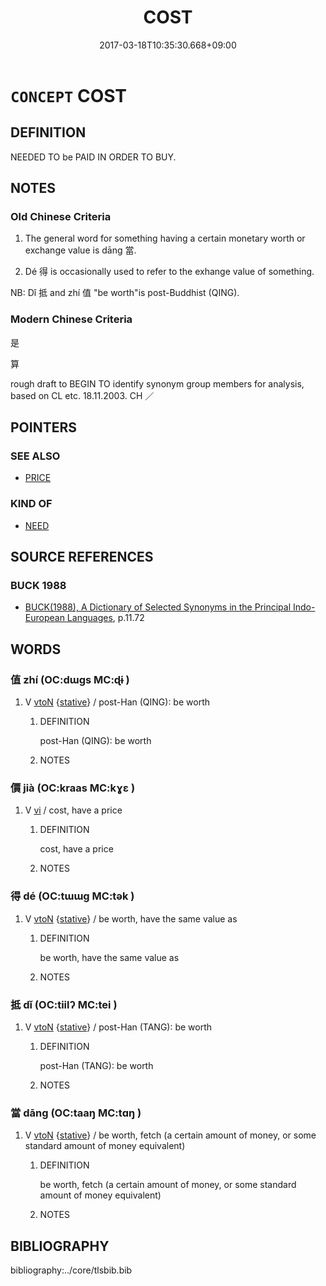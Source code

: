 # -*- mode: mandoku-tls-view -*-
#+TITLE: COST
#+DATE: 2017-03-18T10:35:30.668+09:00        
#+STARTUP: content
* =CONCEPT= COST
:PROPERTIES:
:CUSTOM_ID: uuid-adf91939-0b56-4d2e-a2c9-6780abbde6e8
:SYNONYM+:  BE PRICED AT
:SYNONYM+:  SELL FOR
:SYNONYM+:  BE VALUED AT
:SYNONYM+:  FETCH
:SYNONYM+:  COME TO
:SYNONYM+:  AMOUNT TO
:SYNONYM+:  I
:TR_ZH: 代價
:TR_OCH: 當
:END:
** DEFINITION

NEEDED TO be PAID IN ORDER TO BUY.

** NOTES

*** Old Chinese Criteria
1. The general word for something having a certain monetary worth or exchange value is dāng 當.

2. Dé 得 is occasionally used to refer to the exhange value of something.

NB: Dǐ 抵 and zhí 值 "be worth"is post-Buddhist (QING).

*** Modern Chinese Criteria
是

算

rough draft to BEGIN TO identify synonym group members for analysis, based on CL etc. 18.11.2003. CH ／

** POINTERS
*** SEE ALSO
 - [[tls:concept:PRICE][PRICE]]

*** KIND OF
 - [[tls:concept:NEED][NEED]]

** SOURCE REFERENCES
*** BUCK 1988
 - [[cite:BUCK-1988][BUCK(1988), A Dictionary of Selected Synonyms in the Principal Indo-European Languages]], p.11.72

** WORDS
   :PROPERTIES:
   :VISIBILITY: children
   :END:
*** 值 zhí (OC:dɯɡs MC:ɖɨ )
:PROPERTIES:
:CUSTOM_ID: uuid-db822819-690b-49ae-993b-56688bbeb26e
:Char+: 值(9,8/10) 
:GY_IDS+: uuid-1ca2fe4e-7c81-4442-91c8-a3f1f5f10a27
:PY+: zhí     
:OC+: dɯɡs     
:MC+: ɖɨ     
:END: 
**** V [[tls:syn-func::#uuid-fbfb2371-2537-4a99-a876-41b15ec2463c][vtoN]] {[[tls:sem-feat::#uuid-2a66fc1c-6671-47d2-bd04-cfd6ccae64b8][stative]]} / post-Han (QING): be worth
:PROPERTIES:
:CUSTOM_ID: uuid-c32412a9-a2d6-4f55-89b5-ecf906b65ff2
:WARRING-STATES-CURRENCY: 0
:END:
****** DEFINITION

post-Han (QING): be worth

****** NOTES

*** 價 jià (OC:kraas MC:kɣɛ )
:PROPERTIES:
:CUSTOM_ID: uuid-90ea66d9-bb25-4bfb-8891-ec92c563fc1f
:Char+: 價(9,13/15) 
:GY_IDS+: uuid-69135492-cf10-4077-be1e-672530abbba3
:PY+: jià     
:OC+: kraas     
:MC+: kɣɛ     
:END: 
**** V [[tls:syn-func::#uuid-c20780b3-41f9-491b-bb61-a269c1c4b48f][vi]] / cost, have a price
:PROPERTIES:
:CUSTOM_ID: uuid-6d489bda-4a2e-4b54-94c0-46c0e624a07d
:END:
****** DEFINITION

cost, have a price

****** NOTES

*** 得 dé (OC:tɯɯɡ MC:tək )
:PROPERTIES:
:CUSTOM_ID: uuid-3d09bde8-e5e2-4f61-aa5f-2faee86a5f49
:Char+: 得(60,8/11) 
:GY_IDS+: uuid-2f255ab2-0652-443e-94c1-e442903989f8
:PY+: dé     
:OC+: tɯɯɡ     
:MC+: tək     
:END: 
**** V [[tls:syn-func::#uuid-fbfb2371-2537-4a99-a876-41b15ec2463c][vtoN]] {[[tls:sem-feat::#uuid-2a66fc1c-6671-47d2-bd04-cfd6ccae64b8][stative]]} / be worth, have the same value as
:PROPERTIES:
:CUSTOM_ID: uuid-c6e2590f-b28e-4d00-ad1f-2efedb2661c4
:WARRING-STATES-CURRENCY: 2
:END:
****** DEFINITION

be worth, have the same value as

****** NOTES

*** 抵 dǐ (OC:tiilʔ MC:tei )
:PROPERTIES:
:CUSTOM_ID: uuid-e26624db-a089-411d-a4d1-01fa138652e2
:Char+: 抵(64,5/8) 
:GY_IDS+: uuid-6bbdabe6-db6c-4100-811b-c34f87c0d48c
:PY+: dǐ     
:OC+: tiilʔ     
:MC+: tei     
:END: 
**** V [[tls:syn-func::#uuid-fbfb2371-2537-4a99-a876-41b15ec2463c][vtoN]] {[[tls:sem-feat::#uuid-2a66fc1c-6671-47d2-bd04-cfd6ccae64b8][stative]]} / post-Han (TANG): be worth
:PROPERTIES:
:CUSTOM_ID: uuid-0a8e2e56-4871-4a83-9d76-418debd89e78
:WARRING-STATES-CURRENCY: 0
:END:
****** DEFINITION

post-Han (TANG): be worth

****** NOTES

*** 當 dāng (OC:taaŋ MC:tɑŋ )
:PROPERTIES:
:CUSTOM_ID: uuid-71911db6-70a4-4c17-afb4-0799b2137207
:Char+: 當(102,8/13) 
:GY_IDS+: uuid-4761ef26-92d1-497a-8a8d-7052c2b86ca2
:PY+: dāng     
:OC+: taaŋ     
:MC+: tɑŋ     
:END: 
**** V [[tls:syn-func::#uuid-fbfb2371-2537-4a99-a876-41b15ec2463c][vtoN]] {[[tls:sem-feat::#uuid-2a66fc1c-6671-47d2-bd04-cfd6ccae64b8][stative]]} / be worth, fetch (a certain amount of money, or some standard amount of money equivalent)
:PROPERTIES:
:CUSTOM_ID: uuid-fc4a478b-05f2-4697-9b86-ac30242a86f0
:WARRING-STATES-CURRENCY: 3
:END:
****** DEFINITION

be worth, fetch (a certain amount of money, or some standard amount of money equivalent)

****** NOTES

** BIBLIOGRAPHY
bibliography:../core/tlsbib.bib
